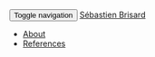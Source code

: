 # -*- coding: utf-8; -*-
#+BEGIN_HTML
    <div class="navbar navbar-inverse navbar-fixed-top" role="navigation">
      <div class="container">
        <div class="navbar-header">
          <button type="button" class="navbar-toggle collapsed" data-toggle="collapse" data-target=".navbar-collapse">
            <span class="sr-only">Toggle navigation</span>
            <span class="icon-bar"></span>
            <span class="icon-bar"></span>
            <span class="icon-bar"></span>
          </button>
          <a class="navbar-brand" href="#">Sébastien Brisard</a>
        </div>
        <div class="navbar-collapse collapse">
          <ul class="nav navbar-nav">
            <li><a href="./pages/about.html">About</a></li>
            <li><a href="./pages/references.html">References</a></li>
          </ul>
        </div>
      </div>
    </div>
#+END_HTML
